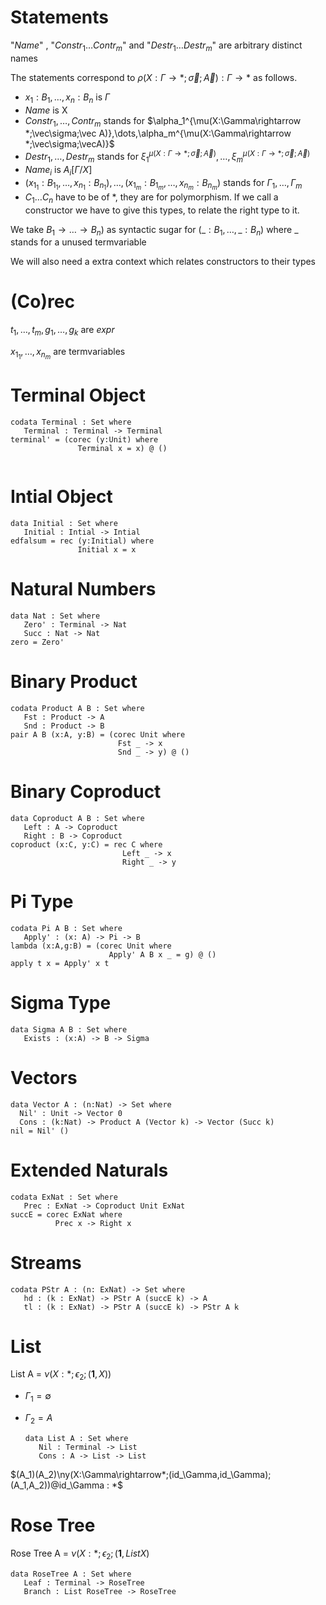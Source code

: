#+LATEX_HEADER: \usepackage{listings}
#+LATEX_HEADER: \lstset{
#+LATEX_HEADER:  basicstyle=\ttfamily,
#+LATEX_HEADER:   mathescape
#+LATEX_HEADER: }
* Statements
  \begin{lstlisting}
  statement =
    data Name $C_1\dots C_n$ : $(x_1 : B_1,\dots,x_n : B_n)$ -> Set where
      $Constr_1$ : $(x_{1_1}:B_{1_1},\dots,x_{n_1}: B_{n_1})$ -> $A_1[Name/X]$ -> Name $\sigma_{1_1}\dots \sigma_{1_n}$
             $\vdots$                $\vdots$             $\vdots$            $\vdots$
      $Constr_m$ : $(x_{1_m}:B_{1_m},\dots,x_{n_m}: B_{n_m})$ -> $A_i[Name/X]$ -> Name $\sigma_{m_1}\dots \sigma_{m_n}$
   | codata Name $C_1\dots C_n$ : $(x_1 : B_1,\dots,x_n : B_n)$ -> Set where
      $Destr_1$ : $(x_{1_1}:B_{i_1},\dots,x_{n_1}: B_{n_1})$ -> Name $\sigma_{1_1}\dots \sigma_{1_n}$ -> $A_1[Name/X]$
             $\vdots$                $\vdots$             $\vdots$            $\vdots$
      $Destr_m$ : $(x_{1_m}:B_{1_m},\dots,x_{n_m}: B_{n_m})$ -> Name $\sigma_{m_1}\dots \sigma_{m_n}$ -> $A_i[Name/X]$
   | name $x_1 \dots x_n$ = expr
  \end{lstlisting}

  "/Name/" , "$Constr_1\dots Contr_m$" and "$Destr_1\dots Destr_m$" are arbitrary distinct names

  The statements correspond to $\rho(X:\Gamma\rightarrow*;\vec\sigma;\vec{A}):\Gamma\rightarrow*$ as follows.
  + $x_1: B_1,\dots,x_n: B_n$ is $\Gamma$
  + /Name/ is X
  + $Constr_1,\dots, Contr_m$ stands for $\alpha_1^{\mu(X:\Gamma\rightarrow *;\vec\sigma;\vec A)},\dots,\alpha_m^{\mu(X:\Gamma\rightarrow *;\vec\sigma;\vecA)}$
  + $Destr_1,\dots, Destr_m$ stands for $\xi_1^{\mu(X:\Gamma\rightarrow *;\vec\sigma;\vec A)},\dots,\xi_m^{\mu(X:\Gamma\rightarrow *;\vec\sigma;\vec A)}$
  + $Name_i$ is $A_i[\Gamma/X]$
  + $(x_{1_1}:B_{1_1},\dots,x_{n_1}: B_{n_1}),\dots,(x_{1_m}:B_{1_m},\dots,x_{n_m}:B_{n_m})$ stands for $\Gamma_1,\dots,\Gamma_m$
  + $C_1\dots C_n$ have to be of *, they are for polymorphism.  If we call a constructor we have to give this types,
    to relate the right type to it.

  We take $B_1\rightarrow\dots\rightarrow B_n)$ as syntactic sugar for $(\_:B_1,\dots,\_:B_n)$ where _ stands for a unused termvariable

  We will also need a extra context which relates constructors to their types
* (Co)rec
  \begin{lstlisting}
  expr =
    rec C where
      $Constr_1$  $x_{1_1}$ $\dots$ $x_{n_1}$ $y_1$ = $g_1$
         $\vdots$      $\vdots$      $\vdots$        $\vdots$
      $Constr_m$  $x_{1_m}$ $\dots$ $x_{n_m}$ $y_m$ = $g_m$
  | corec C where
      $Destr_1$  $x_{1_1}$ $\dots$ $x_{n_1}$ $y_1$ = $g_1$
         $\vdots$      $\vdots$      $\vdots$        $\vdots$
      $Destr_m$  $x_{1_m}$ $\dots$ $x_{n_m}$ $y_m$ = $g_m$
  | expr @ expr \| () | Unit \| Constr expr\* \| Destr expr\*
  \end{lstlisting}

  $t_1,\dots,t_m,g_1,\dots,g_k$ are /expr/

  $x_{1_1},\dots, x_{n_m}$ are termvariables

* Terminal Object
  #+begin_example
  codata Terminal : Set where
     Terminal : Terminal -> Terminal
  terminal' = (corec (y:Unit) where
                 Terminal x = x) @ ()

  #+end_example
* Intial Object
  #+begin_example
  data Initial : Set where
     Initial : Intial -> Intial
  edfalsum = rec (y:Initial) where
                 Initial x = x
  #+end_example

* Natural Numbers
  #+begin_example
  data Nat : Set where
     Zero' : Terminal -> Nat
     Succ : Nat -> Nat
  zero = Zero'
  #+end_example
* Binary Product
  #+begin_example
  codata Product A B : Set where
     Fst : Product -> A
     Snd : Product -> B
  pair A B (x:A, y:B) = (corec Unit where
                          Fst _ -> x
                          Snd _ -> y) @ ()
  #+end_example
* Binary Coproduct
  #+begin_example
  data Coproduct A B : Set where
     Left : A -> Coproduct
     Right : B -> Coproduct
  coproduct (x:C, y:C) = rec C where
                           Left _ -> x
                           Right _ -> y
  #+end_example
* Pi Type
  #+begin_example
  codata Pi A B : Set where
     Apply' : (x: A) -> Pi -> B
  lambda (x:A,g:B) = (corec Unit where
                        Apply' A B x _ = g) @ ()
  apply t x = Apply' x t
  #+end_example
* Sigma Type
  #+begin_example
  data Sigma A B : Set where
     Exists : (x:A) -> B -> Sigma
  #+end_example
* Vectors
  #+begin_example
  data Vector A : (n:Nat) -> Set where
    Nil' : Unit -> Vector 0
    Cons : (k:Nat) -> Product A (Vector k) -> Vector (Succ k)
  nil = Nil' ()
  #+end_example
* Extended Naturals
  #+begin_example
  codata ExNat : Set where
     Prec : ExNat -> Coproduct Unit ExNat
  succE = corec ExNat where
            Prec x -> Right x
  #+end_example
* Streams
  #+begin_example
  codata PStr A : (n: ExNat) -> Set where
     hd : (k : ExNat) -> PStr A (succE k) -> A
     tl : (k : ExNat) -> PStr A (succE k) -> PStr A k
  #+end_example
* List
  List A =  $\nu(X:*;\epsilon_2;(\textbf{1},X))$
  + $\Gamma_1=\emptyset$
  + $\Gamma_2=A$

    #+begin_example
  data List A : Set where
     Nil : Terminal -> List
     Cons : A -> List -> List
  #+end_example
$(A_1)(A_2)\ny(X:\Gamma\rightarrow*;(id_\Gamma,id_\Gamma);(A_1,A_2))@id_\Gamma : *$

* Rose Tree
  Rose Tree A = $\nu(X:*;\epsilon_2;(\textbf{1},List X)$

  #+begin_example
  data RoseTree A : Set where
     Leaf : Terminal -> RoseTree
     Branch : List RoseTree -> RoseTree
  #+end_example
